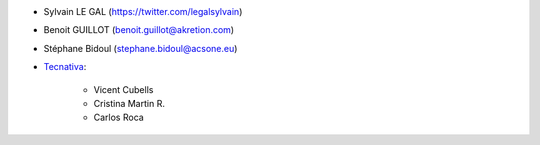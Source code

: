 * Sylvain LE GAL (https://twitter.com/legalsylvain)
* Benoit GUILLOT (benoit.guillot@akretion.com)
* Stéphane Bidoul (stephane.bidoul@acsone.eu)

* `Tecnativa <https://www.tecnativa.com>`_:

    * Vicent Cubells
    * Cristina Martin R.
    * Carlos Roca
